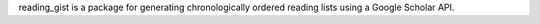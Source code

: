 reading_gist is a package for generating chronologically ordered reading lists using a Google Scholar API.
